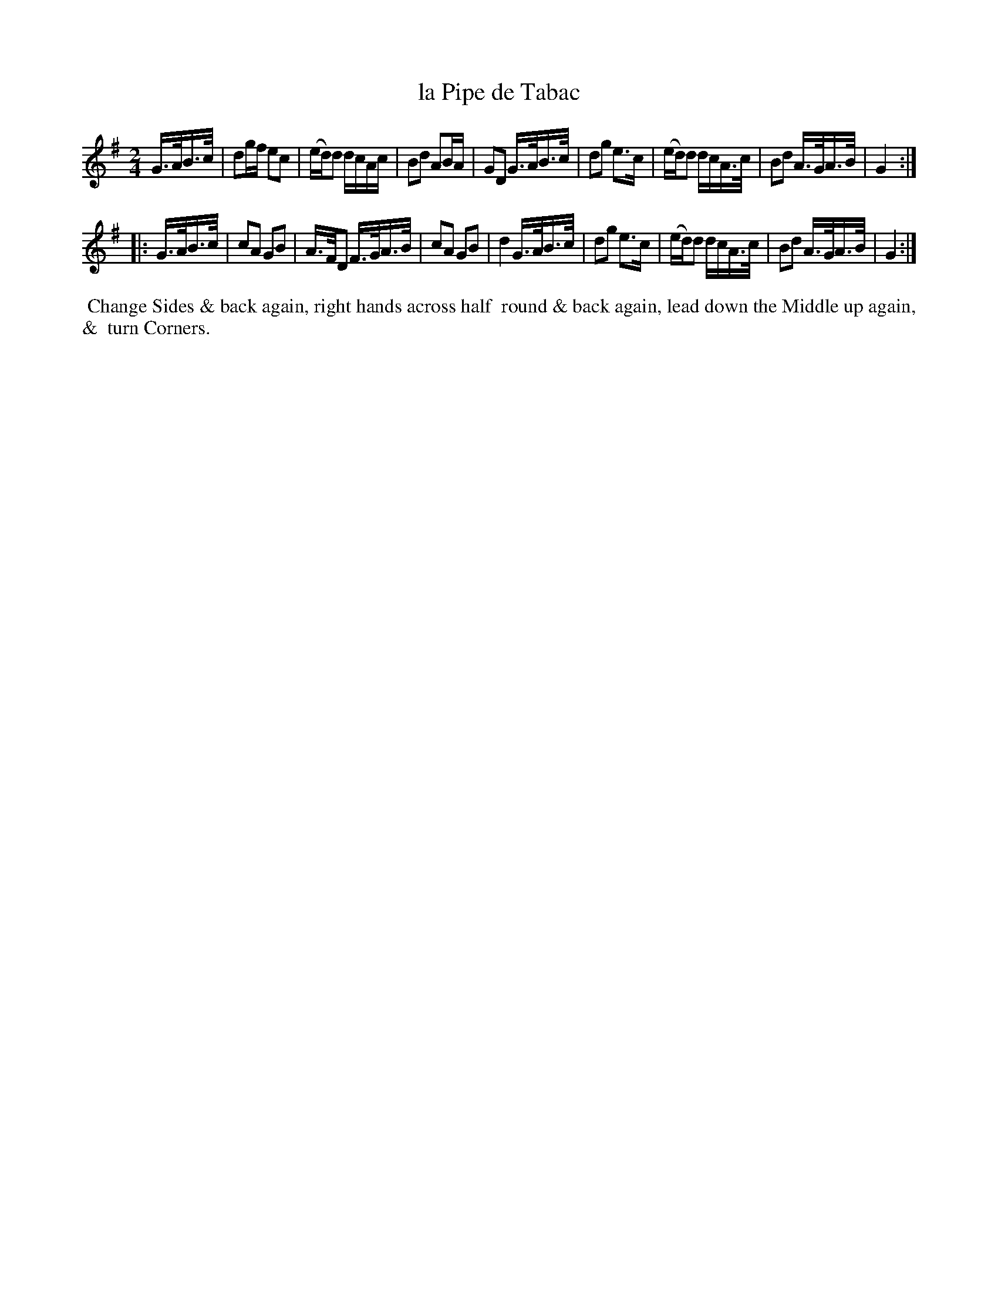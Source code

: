 X: 122
T: la Pipe de Tabac
%R: hornpipe
M: 2/4
L: 1/16
Z: 2014 John Chambers <jc:trillian.mit.edu>
B: Chas & Sam Thompson "Twenty Four Country Dances for the Year 1802", London 1802, p.12 #2
F: http://folkopedia.efdss.org/images/4/41/Thompson_24_1802.PDF
N: The f in bar 2 is crossed out with a handritten 'x'.
N: The start of the 2nd strain has A>FA>B handwritten below the G>AB>c notes.
K: G
G>AB>c |\
d2gf e2c2 | (ed)d2 dcAc | B2d2 A2BA |\
G2D2 G>AB>c | d2g2 e3c | (ed)d2 dcA>c | B2d2 A>GA>B | G4 :|
|: G>AB>c |\
c2A2 G2B2 | A>FD2 F>GA>B | c2A2 G2B2 |\
d4 G>AB>c | d2g2 e3c | (ed)d2 dcA>c | B2d2 A>GA>B | G4 :|
% - - - - - - - - - - - - - - - - - - - - - - - - -
%%begintext align
%% Change Sides & back again, right hands across half
%% round & back again, lead down the Middle up again, &
%% turn Corners.
%%endtext
% - - - - - - - - - - - - - - - - - - - - - - - - -
